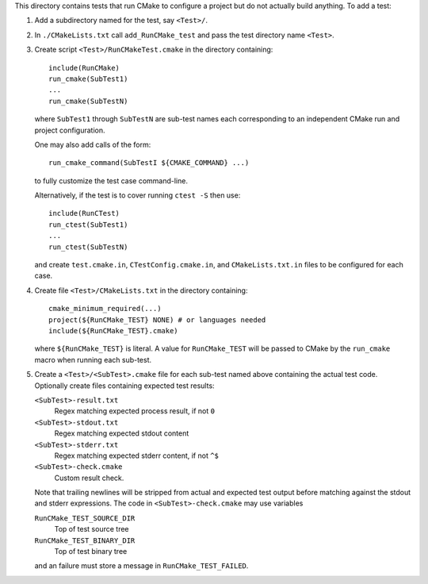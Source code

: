This directory contains tests that run CMake to configure a project
but do not actually build anything.  To add a test:

1. Add a subdirectory named for the test, say ``<Test>/``.

2. In ``./CMakeLists.txt`` call ``add_RunCMake_test`` and pass the
   test directory name ``<Test>``.

3. Create script ``<Test>/RunCMakeTest.cmake`` in the directory containing::

    include(RunCMake)
    run_cmake(SubTest1)
    ...
    run_cmake(SubTestN)

   where ``SubTest1`` through ``SubTestN`` are sub-test names each
   corresponding to an independent CMake run and project configuration.

   One may also add calls of the form::

    run_cmake_command(SubTestI ${CMAKE_COMMAND} ...)

   to fully customize the test case command-line.

   Alternatively, if the test is to cover running ``ctest -S`` then use::

    include(RunCTest)
    run_ctest(SubTest1)
    ...
    run_ctest(SubTestN)

   and create ``test.cmake.in``, ``CTestConfig.cmake.in``, and
   ``CMakeLists.txt.in`` files to be configured for each case.

4. Create file ``<Test>/CMakeLists.txt`` in the directory containing::

    cmake_minimum_required(...)
    project(${RunCMake_TEST} NONE) # or languages needed
    include(${RunCMake_TEST}.cmake)

   where ``${RunCMake_TEST}`` is literal.  A value for ``RunCMake_TEST``
   will be passed to CMake by the ``run_cmake`` macro when running each
   sub-test.

5. Create a ``<Test>/<SubTest>.cmake`` file for each sub-test named
   above containing the actual test code.  Optionally create files
   containing expected test results:

   ``<SubTest>-result.txt``
    Regex matching expected process result, if not ``0``
   ``<SubTest>-stdout.txt``
    Regex matching expected stdout content
   ``<SubTest>-stderr.txt``
    Regex matching expected stderr content, if not ``^$``
   ``<SubTest>-check.cmake``
    Custom result check.

   Note that trailing newlines will be stripped from actual and expected
   test output before matching against the stdout and stderr expressions.
   The code in ``<SubTest>-check.cmake`` may use variables

   ``RunCMake_TEST_SOURCE_DIR``
    Top of test source tree
   ``RunCMake_TEST_BINARY_DIR``
    Top of test binary tree

   and an failure must store a message in ``RunCMake_TEST_FAILED``.

